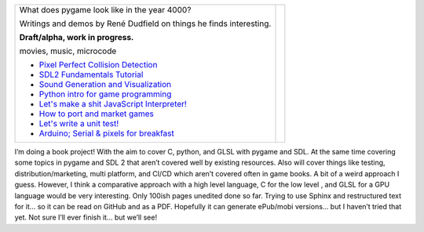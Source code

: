 +----------------------------------------------------------------+-----------------+
| What does pygame look like                                     |                 |
| in the year 4000?                                              |                 |
|                                                                |                 |
| Writings and demos by                                          |                 |
| René Dudfield on things                                        |                 |
| he finds interesting.                                          | |pygame4000for| |
|                                                                |                 |
| **Draft/alpha, work in progress.**                             |                 |
|                                                                |                 |
| movies, music, microcode                                       |                 |
|                                                                |                 |
| - `Pixel Perfect Collision Detection <pixel_perfect_>`__       |                 |
| - `SDL2 Fundamentals Tutorial <sdl2_basics_>`__                |                 |
| - `Sound Generation and Visualization <sound_generation_>`__   |                 |
| - `Python intro for game programming <python_game_>`__         |                 |
| - `Let's make a shit JavaScript Interpreter! <interpreter_>`__ |                 |
| - `How to port and market games <port_and_market_>`__          |                 |
| - `Let's write a unit test! <unit_test_>`__                    |                 |
| - `Arduino; Serial & pixels for breakfast <arduino_pygame_>`__ |                 |
+----------------------------------------------------------------+-----------------+


I’m doing a book project! With the aim to cover C, python, and GLSL with pygame and SDL. At the same time covering some topics in pygame and SDL 2 that aren’t covered well by existing resources. Also will cover things like testing, distribution/marketing, multi platform, and CI/CD  which aren’t covered often in game books. A bit of a weird approach I guess. However, I think a comparative approach with a high level language, C for the low level , and GLSL for a GPU language would be very interesting. Only 100ish pages unedited done so far. Trying to use Sphinx and restructured text for it... so it can be read on GitHub and as a PDF. Hopefully it can generate ePub/mobi versions... but I haven’t tried that yet. Not sure I’ll ever finish it... but we’ll see!


.. _pixel_perfect: docs/pixel_perfect_collision_detection.rst
.. _sdl2_basics: docs/sdl2_basics_tutorial_fundamentals.rst
.. _sound_generation: docs/sound_generation_and_drawing.rst
.. _python_game: docs/python_game_programming.rst
.. _interpreter: docs/interpreter.rst
.. _port_and_market: docs/port_and_market.rst
.. _unit_test: docs/unit_test.rst
.. _port_and_market: docs/port_and_market.rst
.. _arduino_pygame: docs/arduino_pygame.rst


.. |pygame4000for| image:: docs/images/what-is-a-pygame-4000-for.png
   :scale: 50%
   :width: 200%
   :align: middle

